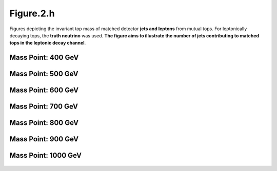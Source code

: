 .. _figure_2h:

Figure.2.h
----------

Figures depicting the invariant top mass of matched detector **jets and leptons** from mutual tops. 
For leptonically decaying tops, the **truth neutrino** was used.
**The figure aims to illustrate the number of jets contributing to matched tops in the leptonic decay channel**.



Mass Point: 400 GeV
^^^^^^^^^^^^^^^^^^^

.. figure:: ./Mass.400.GeV/Figure.2.h.png
   :align: center

Mass Point: 500 GeV
^^^^^^^^^^^^^^^^^^^

.. figure:: ./Mass.500.GeV/Figure.2.h.png
   :align: center

Mass Point: 600 GeV
^^^^^^^^^^^^^^^^^^^

.. figure:: ./Mass.600.GeV/Figure.2.h.png
   :align: center

Mass Point: 700 GeV
^^^^^^^^^^^^^^^^^^^

.. figure:: ./Mass.700.GeV/Figure.2.h.png
   :align: center

Mass Point: 800 GeV
^^^^^^^^^^^^^^^^^^^

.. figure:: ./Mass.800.GeV/Figure.2.h.png
   :align: center

Mass Point: 900 GeV
^^^^^^^^^^^^^^^^^^^

.. figure:: ./Mass.900.GeV/Figure.2.h.png
   :align: center

Mass Point: 1000 GeV
^^^^^^^^^^^^^^^^^^^^

.. figure:: ./Mass.1000.GeV/Figure.2.h.png
   :align: center


